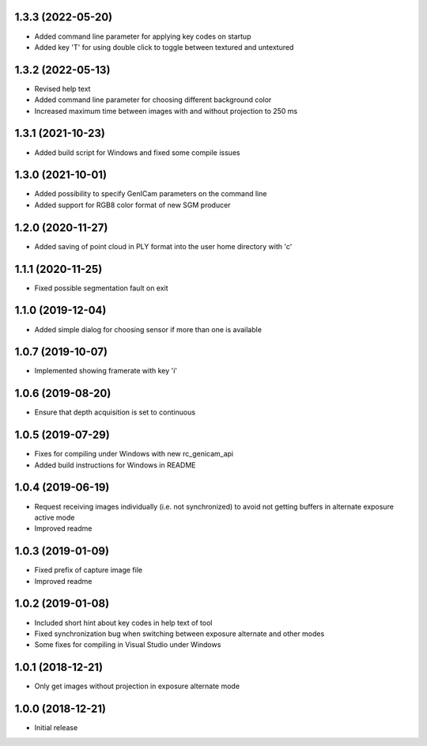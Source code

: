 1.3.3 (2022-05-20)
------------------

* Added command line parameter for applying key codes on startup
* Added key 'T' for using double click to toggle between textured and untextured

1.3.2 (2022-05-13)
------------------

* Revised help text
* Added command line parameter for choosing different background color
* Increased maximum time between images with and without projection to 250 ms

1.3.1 (2021-10-23)
------------------

* Added build script for Windows and fixed some compile issues

1.3.0 (2021-10-01)
------------------

* Added possibility to specify GenICam parameters on the command line
* Added support for RGB8 color format of new SGM producer

1.2.0 (2020-11-27)
------------------

* Added saving of point cloud in PLY format into the user home directory with 'c'

1.1.1 (2020-11-25)
------------------

* Fixed possible segmentation fault on exit

1.1.0 (2019-12-04)
------------------

* Added simple dialog for choosing sensor if more than one is available

1.0.7 (2019-10-07)
------------------

* Implemented showing framerate with key 'i'

1.0.6 (2019-08-20)
------------------

* Ensure that depth acquisition is set to continuous

1.0.5 (2019-07-29)
------------------

- Fixes for compiling under Windows with new rc_genicam_api
- Added build instructions for Windows in README

1.0.4 (2019-06-19)
------------------

- Request receiving images individually (i.e. not synchronized) to avoid not getting
  buffers in alternate exposure active mode
- Improved readme

1.0.3 (2019-01-09)
------------------

- Fixed prefix of capture image file
- Improved readme

1.0.2 (2019-01-08)
------------------

- Included short hint about key codes in help text of tool
- Fixed synchronization bug when switching between exposure alternate and other modes
- Some fixes for compiling in Visual Studio under Windows

1.0.1 (2018-12-21)
------------------

- Only get images without projection in exposure alternate mode

1.0.0 (2018-12-21)
------------------

- Initial release
